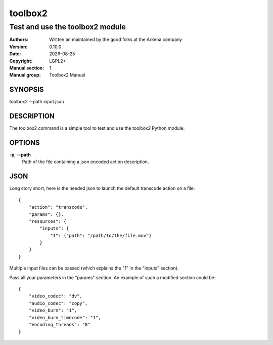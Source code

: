 ========
toolbox2
========

--------------------------------
Test and use the toolbox2 module
--------------------------------

:Authors: Written an maintained by the good folks at the Arkena company
:Version: 0.10.0
:Date: |date|
:Copyright: LGPL2+
:Manual section: 1
:Manual group: Toolbox2 Manual


.. |date| date::


SYNOPSIS
========

toolbox2 --path input.json

DESCRIPTION
===========

The toolbox2 command is a simple tool to test and use the toolbox2 Python module.

OPTIONS
=======

-**p**, --**path**
  Path of the file containing a json encoded action description.


JSON
====

Long story short, here is the needed json to launch the default transcode
action on a file:

::

  {
      "action": "transcode",
      "params": {},
      "resources": {
          "inputs": {
              "1": {"path": "/path/to/the/file.mov"}
          }
      }
  }


Multiple input files can be passed (which explains the "1" in the "inputs"
section).

Pass all your parameters in the "params" section.
An example of such a modified section could be:

::

  {
      "video_codec": "dv",
      "audio_codec": "copy",
      "video_burn": "1",
      "video_burn_timecode": "1",
      "encoding_threads": "8"
  }



